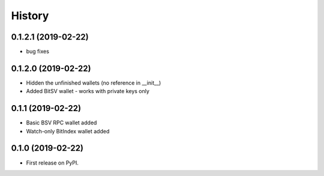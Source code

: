 =======
History
=======

0.1.2.1 (2019-02-22)
------------------
- bug fixes

0.1.2.0 (2019-02-22)
------------------
- Hidden the unfinished wallets (no reference in __init__)
- Added BitSV wallet - works with private keys only

0.1.1 (2019-02-22)
------------------
- Basic BSV RPC wallet added
- Watch-only BitIndex wallet added

0.1.0 (2019-02-22)
------------------
- First release on PyPI.
